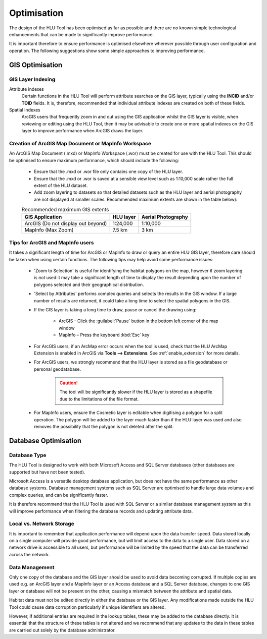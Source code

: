 ************
Optimisation
************

The design of the HLU Tool has been optimised as far as possible and there are no known simple technological enhancements that can be made to significantly improve performance.

It is important therefore to ensure performance is optimised elsewhere wherever possible through user configuration and operation. The following suggestions show some simple approaches to improving performance.

.. index::
	single: Optimisation; GIS

.. _gis_optimisation:

GIS Optimisation
================

GIS Layer Indexing
------------------

Attribute indexes
	Certain functions in the HLU Tool will perform attribute searches on the GIS layer, typically using the **INCID** and/or **TOID** fields. It is, therefore, recommended that individual attribute indexes are created on both of these fields.

Spatial Indexes
	ArcGIS users that frequently zoom in and out using the GIS application whilst the GIS layer is visible, when reviewing or editing using the HLU Tool, then it may be advisable to create one or more spatial indexes on the GIS layer to improve performance when ArcGIS draws the layer.


Creation of ArcGIS Map Document or MapInfo Workspace
----------------------------------------------------

An ArcGIS Map Document (.mxd) or MapInfo Workspace (.wor) must be created for use with the HLU Tool. This should be optimised to ensure maximum performance, which should include the following:

	* Ensure that the .mxd or .wor file only contains one copy of the HLU layer.
	* Ensure that the .mxd or .wor is saved at a sensible view level such as 1:10,000 scale rather the full extent of the HLU dataset.
	* Add zoom layering to datasets so that detailed datasets such as the HLU layer and aerial photography are not displayed at smaller scales. Recommended maximum extents are shown in the table below):

	.. tabularcolumns:: |L|C|C|

	.. table:: Recommended maximum GIS extents

		+------------------------------------+-----------+--------------------+
		|          GIS Application           | HLU layer | Aerial Photography |
		+====================================+===========+====================+
		| ArcGIS (Do not display out beyond) | 1:24,000  | 1:10,000           |
		+------------------------------------+-----------+--------------------+
		| MapInfo (Max Zoom)                 | 7.5 km    | 3 km               |
		+------------------------------------+-----------+--------------------+


Tips for ArcGIS and MapInfo users
---------------------------------

It takes a significant length of time for ArcGIS or MapInfo to draw or query an entire HLU GIS layer, therefore care should be taken when using certain functions. The following tips may help avoid some performance issues:

	* 'Zoom to Selection' is useful for identifying the habitat polygons on the map, however if zoom layering is not used it may take a significant length of time to display the result depending upon the number of polygons selected and their geographical distribution.
	* 'Select by Attributes' performs complex queries and selects the results in the GIS window. If a large number of results are returned, it could take a long time to select the spatial polygons in the GIS.
	* If the GIS layer is taking a long time to draw, pause or cancel the drawing using:

		* ArcGIS - Click the :guilabel:`Pause` button in the bottom left corner of the map window
		* MapInfo – Press the keyboard :kbd:`Esc` key

	* For ArcGIS users, if an ArcMap error occurs when the tool is used, check that the HLU ArcMap Extension is enabled in ArcGIS via **Tools --> Extensions**.  See :ref:`enable_extension` for more details.
	* For ArcGIS users, we strongly recommend that the HLU layer is stored as a file geodatabase or personal geodatabase.

		.. caution::
			The tool will be significantly slower if the HLU layer is stored as a shapefile due to the limitations of the file format.

	* For MapInfo users, ensure the Cosmetic layer is editable when digitising a polygon for a split operation. The polygon will be added to the layer much faster than if the HLU layer was used and also removes the possibility that the polygon is not deleted after the split.


.. raw:: latex

	\newpage

.. index::
	single: Optimisation; Database

.. _database_optimisation:

Database Optimisation
=====================

Database Type
-------------

The HLU Tool is designed to work with both Microsoft Access and SQL Server databases (other databases are supported but have not been tested).

Microsoft Access is a versatile desktop database application, but does not have the same performance as other database systems. Database management systems such as SQL Server are optimised to handle large data volumes and complex queries, and can be significantly faster.

It is therefore recommend that the HLU Tool is used with SQL Server or a similar database management system as this will improve performance when filtering the database records and updating attribute data.


Local vs. Network Storage
-------------------------

It is important to remember that application performance will depend upon the data transfer speed. Data stored locally on a single computer will provide good performance, but will limit access to the data to a single user. Data stored on a network drive is accessible to all users, but performance will be limited by the speed that the data can be transferred across the network.


Data Management
---------------

Only one copy of the database and the GIS layer should be used to avoid data becoming corrupted. If multiple copies are used e.g. an ArcGIS layer and a MapInfo layer or an Access database and a SQL Server database, changes to one GIS layer or database will not be present on the other, causing a mismatch between the attribute and spatial data.

Habitat data must not be edited directly in either the database or the GIS layer. Any modifications made outside the HLU Tool could cause data corruption particularly if unique identifiers are altered.

However, if additional entries are required in the lookup tables, these may be added to the database directly. It is essential that the structure of these tables is not altered and we recommend that any updates to the data in these tables are carried out solely by the database administrator.


.. raw:: latex

	\newpage

